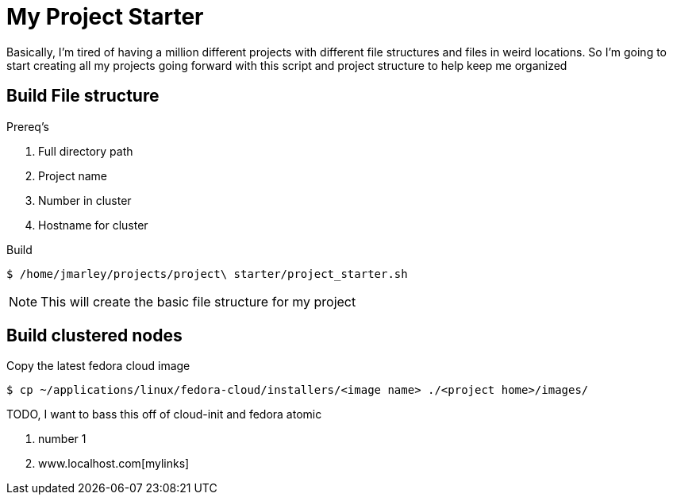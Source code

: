 = My Project Starter
:icons: font
:source-highlighter: pygments

Basically, I'm tired of having a million different projects with different file
structures and files in weird locations. So I'm going to start creating all my
projects going forward with this script and project structure to help keep me
organized

== Build File structure
.Prereq's
. Full directory path
. Project name
. Number in cluster
. Hostname for cluster

.Build
[source,bash]
----
$ /home/jmarley/projects/project\ starter/project_starter.sh
----

NOTE: This will create the basic file structure for my project


== Build clustered nodes

.Copy the latest fedora cloud image

[source,bash]
----
$ cp ~/applications/linux/fedora-cloud/installers/<image name> ./<project home>/images/
----

TODO, I want to bass this off of cloud-init and fedora atomic



. number 1

. www.localhost.com[mylinks]

